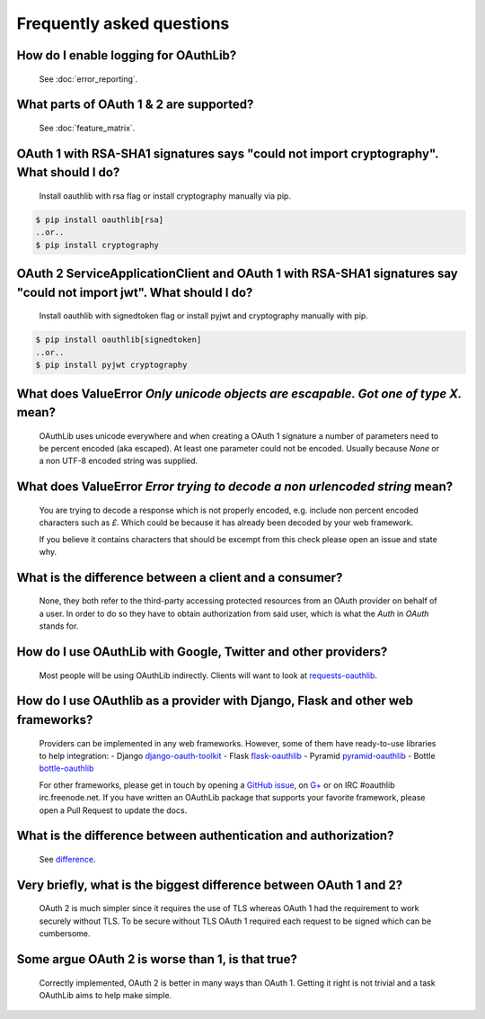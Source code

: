 Frequently asked questions
==========================

How do I enable logging for OAuthLib?
-------------------------------------

    See :doc:`error_reporting`.

What parts of OAuth 1 & 2 are supported?
----------------------------------------

    See :doc:`feature_matrix`.

OAuth 1 with RSA-SHA1 signatures says "could not import cryptography". What should I do?
----------------------------------------------------------------------------------

    Install oauthlib with rsa flag or install cryptography manually via pip.

.. code-block:: sh

    $ pip install oauthlib[rsa]
    ..or..
    $ pip install cryptography

OAuth 2 ServiceApplicationClient and OAuth 1 with RSA-SHA1 signatures say "could not import jwt". What should I do?
-------------------------------------------------------------------------------------------------------------------

    Install oauthlib with signedtoken flag or install pyjwt and cryptography manually with pip.

.. code-block:: sh

    $ pip install oauthlib[signedtoken]
    ..or..
    $ pip install pyjwt cryptography

What does ValueError `Only unicode objects are escapable. Got one of type X.` mean?
-----------------------------------------------------------------------------------

   OAuthLib uses unicode everywhere and when creating a OAuth 1 signature
   a number of parameters need to be percent encoded (aka escaped). At least
   one parameter could not be encoded. Usually because `None` or a non UTF-8 
   encoded string was supplied.

What does ValueError `Error trying to decode a non urlencoded string` mean?
---------------------------------------------------------------------------

    You are trying to decode a response which is not properly encoded, e.g.
    include non percent encoded characters such as `£`. Which could be because
    it has already been decoded by your web framework. 
    
    If you believe it contains characters that should be excempt from this
    check please open an issue and state why.
    
     
What is the difference between a client and a consumer?
-------------------------------------------------------

    None, they both refer to the third-party accessing protected resources
    from an OAuth provider on behalf of a user. In order to do so they have
    to obtain authorization from said user, which is what the `Auth` in `OAuth`
    stands for.

How do I use OAuthLib with Google, Twitter and other providers?
---------------------------------------------------------------

    Most people will be using OAuthLib indirectly. Clients will want to look at
    `requests-oauthlib`_.
    
How do I use OAuthlib as a provider with Django, Flask and other web frameworks?
--------------------------------------------------------------------------------

    Providers can be implemented in any web frameworks. However, some of
    them have ready-to-use libraries to help integration:
    - Django `django-oauth-toolkit`_
    - Flask `flask-oauthlib`_
    - Pyramid `pyramid-oauthlib`_
    - Bottle `bottle-oauthlib`_

    For other frameworks, please get in touch by opening a `GitHub issue`_, on `G+`_ or
    on IRC #oauthlib irc.freenode.net. If you have written an OAuthLib package that
    supports your favorite framework, please open a Pull Request to update the docs.


What is the difference between authentication and authorization?
----------------------------------------------------------------

    See `difference`_.

Very briefly, what is the biggest difference between OAuth 1 and 2?
-------------------------------------------------------------------

    OAuth 2 is much simpler since it requires the use of TLS whereas OAuth 1
    had the requirement to work securely without TLS. To be secure without TLS
    OAuth 1 required each request to be signed which can be cumbersome.

Some argue OAuth 2 is worse than 1, is that true?
-------------------------------------------------

    Correctly implemented, OAuth 2 is better in many ways than OAuth 1. Getting
    it right is not trivial and a task OAuthLib aims to help make simple.

.. _`requests-oauthlib`: https://github.com/requests/requests-oauthlib
.. _`django-oauth-toolkit`: https://github.com/evonove/django-oauth-toolkit
.. _`flask-oauthlib`: https://github.com/lepture/flask-oauthlib
.. _`pyramid-oauthlib`: https://github.com/tilgovi/pyramid-oauthlib
.. _`bottle-oauthlib`: https://github.com/thomsonreuters/bottle-oauthlib
.. _`GitHub issue`: https://github.com/oauthlib/oauthlib/issues/new
.. _`G+`: https://plus.google.com/communities/101889017375384052571
.. _`difference`: https://www.cyberciti.biz/faq/authentication-vs-authorization/

